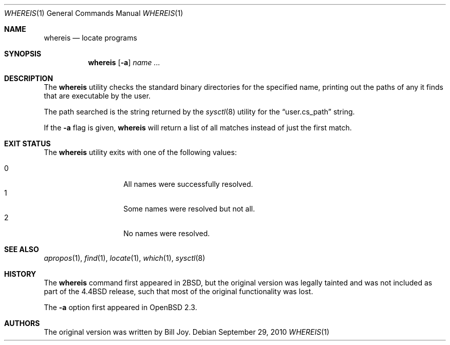 .\"	$OpenBSD: whereis.1,v 1.13 2010/09/29 07:44:57 jmc Exp $
.\"	$NetBSD: whereis.1,v 1.4 1995/08/31 21:54:51 jtc Exp $
.\"
.\" Copyright (c) 1993
.\"	The Regents of the University of California.  All rights reserved.
.\"
.\" Redistribution and use in source and binary forms, with or without
.\" modification, are permitted provided that the following conditions
.\" are met:
.\" 1. Redistributions of source code must retain the above copyright
.\"    notice, this list of conditions and the following disclaimer.
.\" 2. Redistributions in binary form must reproduce the above copyright
.\"    notice, this list of conditions and the following disclaimer in the
.\"    documentation and/or other materials provided with the distribution.
.\" 3. Neither the name of the University nor the names of its contributors
.\"    may be used to endorse or promote products derived from this software
.\"    without specific prior written permission.
.\"
.\" THIS SOFTWARE IS PROVIDED BY THE REGENTS AND CONTRIBUTORS ``AS IS'' AND
.\" ANY EXPRESS OR IMPLIED WARRANTIES, INCLUDING, BUT NOT LIMITED TO, THE
.\" IMPLIED WARRANTIES OF MERCHANTABILITY AND FITNESS FOR A PARTICULAR PURPOSE
.\" ARE DISCLAIMED.  IN NO EVENT SHALL THE REGENTS OR CONTRIBUTORS BE LIABLE
.\" FOR ANY DIRECT, INDIRECT, INCIDENTAL, SPECIAL, EXEMPLARY, OR CONSEQUENTIAL
.\" DAMAGES (INCLUDING, BUT NOT LIMITED TO, PROCUREMENT OF SUBSTITUTE GOODS
.\" OR SERVICES; LOSS OF USE, DATA, OR PROFITS; OR BUSINESS INTERRUPTION)
.\" HOWEVER CAUSED AND ON ANY THEORY OF LIABILITY, WHETHER IN CONTRACT, STRICT
.\" LIABILITY, OR TORT (INCLUDING NEGLIGENCE OR OTHERWISE) ARISING IN ANY WAY
.\" OUT OF THE USE OF THIS SOFTWARE, EVEN IF ADVISED OF THE POSSIBILITY OF
.\" SUCH DAMAGE.
.\"
.\"	@(#)whereis.1	8.3 (Berkeley) 4/27/95
.\"
.Dd $Mdocdate: September 29 2010 $
.Dt WHEREIS 1
.Os
.Sh NAME
.Nm whereis
.Nd locate programs
.Sh SYNOPSIS
.Nm whereis
.Op Fl a
.Ar name ...
.Sh DESCRIPTION
The
.Nm
utility checks the standard binary directories for the specified name,
printing out the paths of any it finds that are executable by the
user.
.Pp
The path searched is the string returned by the
.Xr sysctl 8
utility for the
.Dq user.cs_path
string.
.Pp
If the
.Fl a
flag is given,
.Nm
will return a list of all matches instead of just the first match.
.Sh EXIT STATUS
The
.Nm
utility exits with one of the following values:
.Pp
.Bl -tag -width Ds -offset indent -compact
.It 0
All names were successfully resolved.
.It 1
Some names were resolved but not all.
.It 2
No names were resolved.
.El
.Sh SEE ALSO
.Xr apropos 1 ,
.Xr find 1 ,
.Xr locate 1 ,
.Xr which 1 ,
.Xr sysctl 8
.Sh HISTORY
The
.Nm
command first appeared in
.Bx 2 ,
but the original version was legally tainted
and was not included as part of the
.Bx 4.4
release, such that most of the original functionality was lost.
.Pp
The
.Fl a
option first appeared in
.Ox 2.3 .
.Sh AUTHORS
The original version was written by
.An Bill Joy .
